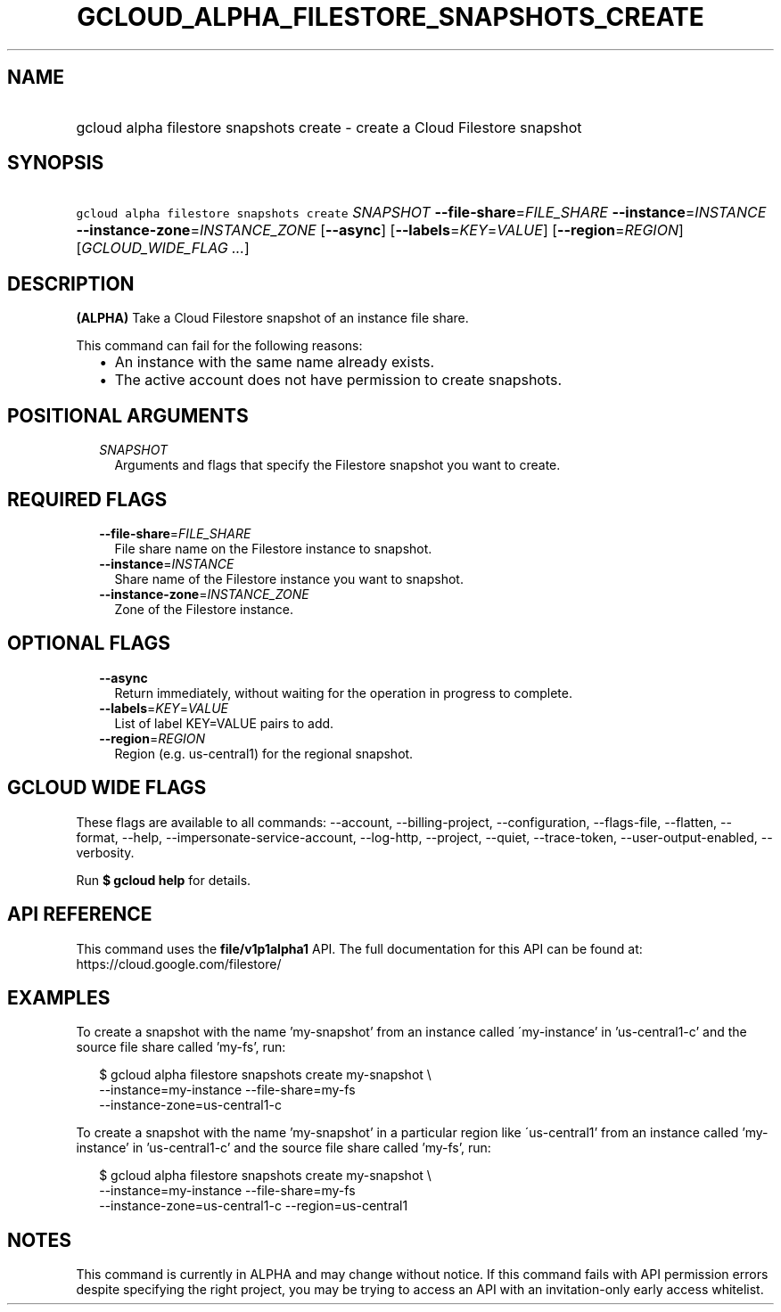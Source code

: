 
.TH "GCLOUD_ALPHA_FILESTORE_SNAPSHOTS_CREATE" 1



.SH "NAME"
.HP
gcloud alpha filestore snapshots create \- create a Cloud Filestore snapshot



.SH "SYNOPSIS"
.HP
\f5gcloud alpha filestore snapshots create\fR \fISNAPSHOT\fR \fB\-\-file\-share\fR=\fIFILE_SHARE\fR \fB\-\-instance\fR=\fIINSTANCE\fR \fB\-\-instance\-zone\fR=\fIINSTANCE_ZONE\fR [\fB\-\-async\fR] [\fB\-\-labels\fR=\fIKEY\fR=\fIVALUE\fR] [\fB\-\-region\fR=\fIREGION\fR] [\fIGCLOUD_WIDE_FLAG\ ...\fR]



.SH "DESCRIPTION"

\fB(ALPHA)\fR Take a Cloud Filestore snapshot of an instance file share.

This command can fail for the following reasons:
.RS 2m
.IP "\(bu" 2m
An instance with the same name already exists.
.IP "\(bu" 2m
The active account does not have permission to create snapshots.
.RE
.sp



.SH "POSITIONAL ARGUMENTS"

.RS 2m
.TP 2m
\fISNAPSHOT\fR
Arguments and flags that specify the Filestore snapshot you want to create.


.RE
.sp

.SH "REQUIRED FLAGS"

.RS 2m
.TP 2m
\fB\-\-file\-share\fR=\fIFILE_SHARE\fR
File share name on the Filestore instance to snapshot.

.TP 2m
\fB\-\-instance\fR=\fIINSTANCE\fR
Share name of the Filestore instance you want to snapshot.

.TP 2m
\fB\-\-instance\-zone\fR=\fIINSTANCE_ZONE\fR
Zone of the Filestore instance.


.RE
.sp

.SH "OPTIONAL FLAGS"

.RS 2m
.TP 2m
\fB\-\-async\fR
Return immediately, without waiting for the operation in progress to complete.

.TP 2m
\fB\-\-labels\fR=\fIKEY\fR=\fIVALUE\fR
List of label KEY=VALUE pairs to add.

.TP 2m
\fB\-\-region\fR=\fIREGION\fR
Region (e.g. us\-central1) for the regional snapshot.


.RE
.sp

.SH "GCLOUD WIDE FLAGS"

These flags are available to all commands: \-\-account, \-\-billing\-project,
\-\-configuration, \-\-flags\-file, \-\-flatten, \-\-format, \-\-help,
\-\-impersonate\-service\-account, \-\-log\-http, \-\-project, \-\-quiet,
\-\-trace\-token, \-\-user\-output\-enabled, \-\-verbosity.

Run \fB$ gcloud help\fR for details.



.SH "API REFERENCE"

This command uses the \fBfile/v1p1alpha1\fR API. The full documentation for this
API can be found at: https://cloud.google.com/filestore/



.SH "EXAMPLES"

To create a snapshot with the name 'my\-snapshot' from an instance called
\'my\-instance' in 'us\-central1\-c' and the source file share called 'my\-fs',
run:

.RS 2m
$ gcloud alpha filestore snapshots create my\-snapshot \e
    \-\-instance=my\-instance \-\-file\-share=my\-fs
    \-\-instance\-zone=us\-central1\-c
.RE

To create a snapshot with the name 'my\-snapshot' in a particular region like
\'us\-central1' from an instance called 'my\-instance' in 'us\-central1\-c' and
the source file share called 'my\-fs', run:

.RS 2m
$ gcloud alpha filestore snapshots create my\-snapshot \e
    \-\-instance=my\-instance \-\-file\-share=my\-fs
    \-\-instance\-zone=us\-central1\-c \-\-region=us\-central1
.RE



.SH "NOTES"

This command is currently in ALPHA and may change without notice. If this
command fails with API permission errors despite specifying the right project,
you may be trying to access an API with an invitation\-only early access
whitelist.

